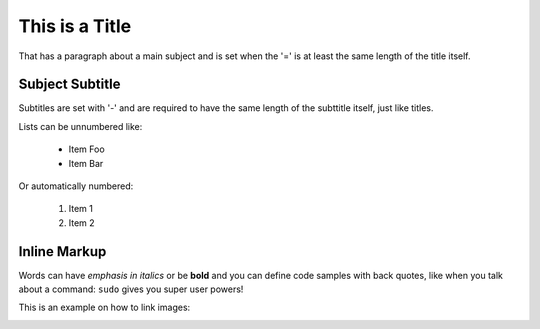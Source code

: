 This is a Title
===============
That has a paragraph about a main subject and is set when the '='
is at least the same length of the title itself.

Subject Subtitle
----------------
Subtitles are set with '-' and are required to have the same length 
of the subttitle itself, just like titles.

Lists can be unnumbered like:

 * Item Foo
 * Item Bar

Or automatically numbered:

 #. Item 1
 #. Item 2

Inline Markup
-------------
Words can have *emphasis in italics* or be **bold** and you can
define code samples with back quotes, like when you talk about a 
command: ``sudo`` gives you super user powers! 

This is an example on how to link images:

.. image:: _static/in.jpg
